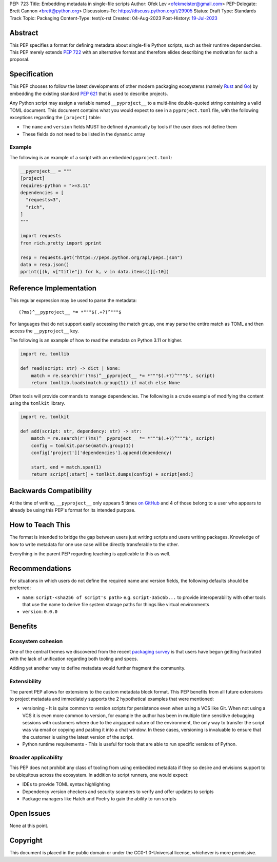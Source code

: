 PEP: 723
Title: Embedding metadata in single-file scripts
Author: Ofek Lev <ofekmeister@gmail.com>
PEP-Delegate: Brett Cannon <brett@python.org>
Discussions-To: https://discuss.python.org/t/29905
Status: Draft
Type: Standards Track
Topic: Packaging
Content-Type: text/x-rst
Created: 04-Aug-2023
Post-History: `19-Jul-2023 <https://discuss.python.org/t/29905>`__


Abstract
========

This PEP specifies a format for defining metadata about single-file Python
scripts, such as their runtime dependencies. This PEP merely extends
:pep:`722` with an alternative format and therefore elides describing the
motivation for such a proposal.

Specification
=============

This PEP chooses to follow the latest developments of other modern packaging
ecosystems (namely `Rust <https://github.com/rust-lang/rfcs/blob/master/text/3424-cargo-script.md>`__
and `Go <https://github.com/erning/gorun>`__) by embedding the existing
standard :pep:`621` that is used to describe projects.

Any Python script may assign a variable named ``__pyproject__`` to a multi-line
double-quoted string containing a valid TOML document. This document contains
what you would expect to see in a ``pyproject.toml`` file, with the following
exceptions regarding the ``[project]`` table:

* The ``name`` and ``version`` fields MUST be defined dynamically by tools if
  the user does not define them
* These fields do not need to be listed in the ``dynamic`` array

Example
-------

The following is an example of a script with an embedded ``pyproject.toml``:

.. code:: python

    __pyproject__ = """
    [project]
    requires-python = ">=3.11"
    dependencies = [
      "requests<3",
      "rich",
    ]
    """

    import requests
    from rich.pretty import pprint

    resp = requests.get("https://peps.python.org/api/peps.json")
    data = resp.json()
    pprint([(k, v["title"]) for k, v in data.items()][:10])


Reference Implementation
========================

This regular expression may be used to parse the metadata::

    (?ms)^__pyproject__ *= *"""$(.+?)^"""$

For languages that do not support easily accessing the match group, one may
parse the entire match as TOML and then access the ``__pyproject__`` key.

The following is an example of how to read the metadata on Python 3.11 or
higher.

.. code:: python

    import re, tomllib

    def read(script: str) -> dict | None:
        match = re.search(r'(?ms)^__pyproject__ *= *"""$(.+?)^"""$', script)
        return tomllib.loads(match.group(1)) if match else None

Often tools will provide commands to manage dependencies. The following is a
crude example of modifying the content using the ``tomlkit`` library.

.. code:: python

    import re, tomlkit

    def add(script: str, dependency: str) -> str:
        match = re.search(r'(?ms)^__pyproject__ *= *"""$(.+?)^"""$', script)
        config = tomlkit.parse(match.group(1))
        config['project']['dependencies'].append(dependency)

        start, end = match.span(1)
        return script[:start] + tomlkit.dumps(config) + script[end:]


Backwards Compatibility
=======================

At the time of writing, ``__pyproject__`` only appears 5 times
`on GitHub <https://github.com/search?q=__pyproject__&type=code>`__ and 4 of
those belong to a user who appears to already be using this PEP's format
for its intended purpose.


How to Teach This
=================

The format is intended to bridge the gap between users just writing scripts and
users writing packages. Knowledge of how to write metadata for one use case will
be directly transferable to the other.

Everything in the parent PEP regarding teaching is applicable to this as well.


Recommendations
===============

For situations in which users do not define the required name and version
fields, the following defaults should be preferred:

* ``name``: ``script-<sha256 of script's path>`` e.g. ``script-3a5c6b...`` to
  provide interoperability with other tools that use the name to derive file
  system storage paths for things like virtual environments
* ``version``: ``0.0.0``


Benefits
========

Ecosystem cohesion
------------------

One of the central themes we discovered from the recent
`packaging survey <https://discuss.python.org/t/22420>`__ is that users have
begun getting frustrated with the lack of unification regarding both tooling
and specs.

Adding yet another way to define metadata would further fragment the community.


Extensibility
-------------

The parent PEP allows for extensions to the custom metadata block format. This
PEP benefits from all future extensions to project metadata and immediately
supports the 2 hypothetical examples that were mentioned:

* versioning - It is quite common to version scripts for persistence even when
  using a VCS like Git. When not using a VCS it is even more common to version,
  for example the author has been in multiple time sensitive debugging sessions
  with customers where due to the airgapped nature of the environment, the only
  way to transfer the script was via email or copying and pasting it into a
  chat window. In these cases, versioning is invaluable to ensure that the
  customer is using the latest version of the script.
* Python runtime requirements - This is useful for tools that are able to run
  specific versions of Python.


Broader applicability
---------------------

This PEP does not prohibit any class of tooling from using embedded metadata
if they so desire and envisions support to be ubiquitous across the ecosystem.
In addition to script runners, one would expect:

* IDEs to provide TOML syntax highlighting
* Dependency version checkers and security scanners to verify and offer updates
  to scripts
* Package managers like Hatch and Poetry to gain the ability to run scripts

Open Issues
===========

None at this point.


Copyright
=========

This document is placed in the public domain or under the
CC0-1.0-Universal license, whichever is more permissive.
